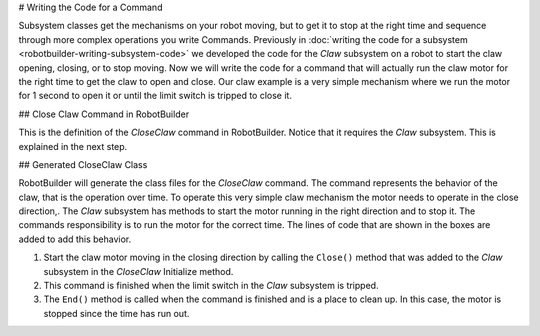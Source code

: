 # Writing the Code for a Command

Subsystem classes get the mechanisms on your robot moving, but to get it to stop at the right time and sequence through more complex operations you write Commands. Previously in :doc:`writing the code for a subsystem <robotbuilder-writing-subsystem-code>` we developed the code for the `Claw` subsystem on a robot to start the claw opening, closing, or to stop moving. Now we will write the code for a command that will actually run the claw motor for the right time to get the claw to open and close. Our claw example is a very simple mechanism where we run the motor for 1 second to open it or until the limit switch is tripped to close it.

## Close Claw Command in RobotBuilder

.. image:: images/writing-command-code-1.png

This is the definition of the `CloseClaw` command in RobotBuilder. Notice that it requires the `Claw` subsystem. This is explained in the next step.

## Generated CloseClaw Class

.. tab-set-code::


    .. code-block:: java
       :linenos:
       :lineno-start: 11
       :emphasize-lines: 42, 53, 59

        // ROBOTBUILDER TYPE: Command.

        package frc.robot.commands;
        import edu.wpi.first.wpilibj2.command.CommandBase;

        // BEGIN AUTOGENERATED CODE, SOURCE=ROBOTBUILDER ID=IMPORTS
        import frc.robot.subsystems.Claw;

            // END AUTOGENERATED CODE, SOURCE=ROBOTBUILDER ID=IMPORTS

        /**
        *
        */
        public class CloseClaw extends CommandBase {

            // BEGIN AUTOGENERATED CODE, SOURCE=ROBOTBUILDER ID=VARIABLE_DECLARATIONS
                private final Claw m_claw;

            // END AUTOGENERATED CODE, SOURCE=ROBOTBUILDER ID=VARIABLE_DECLARATIONS

            // BEGIN AUTOGENERATED CODE, SOURCE=ROBOTBUILDER ID=CONSTRUCTORS


            public CloseClaw(Claw subsystem) {


            // END AUTOGENERATED CODE, SOURCE=ROBOTBUILDER ID=CONSTRUCTORS
                // BEGIN AUTOGENERATED CODE, SOURCE=ROBOTBUILDER ID=VARIABLE_SETTING

            // END AUTOGENERATED CODE, SOURCE=ROBOTBUILDER ID=VARIABLE_SETTING
                // BEGIN AUTOGENERATED CODE, SOURCE=ROBOTBUILDER ID=REQUIRES

                m_claw = subsystem;
                addRequirements(m_claw);

            // END AUTOGENERATED CODE, SOURCE=ROBOTBUILDER ID=REQUIRES
            }

            // Called when the command is initially scheduled.
            @Override
            public void initialize() {
                m_claw.close(); // (1)
            }

            // Called every time the scheduler runs while the command is scheduled.
            @Override
            public void execute() {
            }

            // Called once the command ends or is interrupted.
            @Override
            public void end(boolean interrupted) {
                m_claw.stop(); // (3)
            }

            // Returns true when the command should end.
            @Override
            public boolean isFinished() {
                return m_claw.isGripping(); // (2)
            }

            @Override
            public boolean runsWhenDisabled() {
                // BEGIN AUTOGENERATED CODE, SOURCE=ROBOTBUILDER ID=DISABLED
                return false;

            // END AUTOGENERATED CODE, SOURCE=ROBOTBUILDER ID=DISABLED
            }
        }



    .. code-block:: c++
        :linenos:
        :lineno-start: 11
        :emphasize-lines: 21, 31, 36

        // ROBOTBUILDER TYPE: Command.

        // BEGIN AUTOGENERATED CODE, SOURCE=ROBOTBUILDER ID=CONSTRUCTOR

        #include "commands/CloseClaw.h"

        CloseClaw::CloseClaw(Claw* m_claw)
        :m_claw(m_claw){

            // Use AddRequirements() here to declare subsystem dependencies
            // eg. AddRequirements(m_Subsystem);
            SetName("CloseClaw");
            AddRequirements({m_claw});

        // END AUTOGENERATED CODE, SOURCE=ROBOTBUILDER ID=CONSTRUCTOR

        }

        // Called just before this Command runs the first time
        void CloseClaw::Initialize() {
            m_claw->Close(); // (1)
        }

        // Called repeatedly when this Command is scheduled to run
        void CloseClaw::Execute() {

        }

        // Make this return true when this Command no longer needs to run execute()
        bool CloseClaw::IsFinished() {
            return m_claw->IsGripping(); // (2)
        }

        // Called once after isFinished returns true
        void CloseClaw::End(bool interrupted) {
            m_claw->Stop(); // (3)
        }

        bool CloseClaw::RunsWhenDisabled() const {
            // BEGIN AUTOGENERATED CODE, SOURCE=ROBOTBUILDER ID=DISABLED
            return false;

            // END AUTOGENERATED CODE, SOURCE=ROBOTBUILDER ID=DISABLED
        }


RobotBuilder will generate the class files for the `CloseClaw` command. The command represents the behavior of the claw, that is the operation over time. To operate this very simple claw mechanism the motor needs to operate in the close direction,. The `Claw` subsystem has methods to start the motor running in the right direction and to stop it. The commands responsibility is to run the motor for the correct time. The lines of code that are shown in the boxes are added to add this behavior.

1. Start the claw motor moving in the closing direction by calling the ``Close()`` method that was added to the `Claw` subsystem in the `CloseClaw` Initialize method.
2. This command is finished when the limit switch in the `Claw` subsystem is tripped.
3. The ``End()`` method is called when the command is finished and is a place to clean up. In this case, the motor is stopped since the time has run out.
